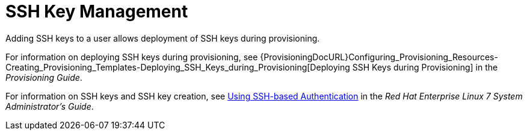 [id='ssh-keys_{context}']
= SSH Key Management

Adding SSH keys to a user allows deployment of SSH keys during provisioning.

For information on deploying SSH keys during provisioning, see {ProvisioningDocURL}Configuring_Provisioning_Resources-Creating_Provisioning_Templates-Deploying_SSH_Keys_during_Provisioning[Deploying SSH Keys during Provisioning] in the _Provisioning Guide_.

ifndef::orcharhino[]
For information on SSH keys and SSH key creation, see https://access.redhat.com/documentation/en-us/red_hat_enterprise_linux/7/html/system_administrators_guide/ch-getting_started#sec-SSH[Using SSH-based Authentication] in the _Red{nbsp}Hat Enterprise Linux 7 System Administrator's Guide_.
endif::[]
